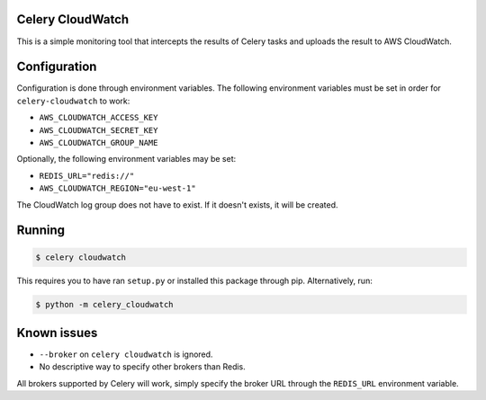 Celery CloudWatch
-----------------

.. image:: https://scrutinizer-ci.com/g/SectorLabs/celery-cloudwatch/badges/build.png?b=master&s=dbee8972701eec8cb3f256360b6c8f2880a8eae7
    :target: https://scrutinizer-ci.com/g/SectorLabs/celery-cloudwatch/

.. image:: https://scrutinizer-ci.com/g/SectorLabs/celery-cloudwatch/badges/quality-score.png?b=master&s=b715993dcceb3ec81785e324f3cb36b17c40fa0f
    :target: https://scrutinizer-ci.com/g/SectorLabs/celery-cloudwatch/

.. image:: https://img.shields.io/badge/license-MIT-blue.svg

This is a simple monitoring tool that intercepts the results of Celery tasks and uploads the result to AWS CloudWatch.

Configuration
-------------
Configuration is done through environment variables. The following environment variables must be set in order for ``celery-cloudwatch`` to work:

* ``AWS_CLOUDWATCH_ACCESS_KEY``
* ``AWS_CLOUDWATCH_SECRET_KEY``
* ``AWS_CLOUDWATCH_GROUP_NAME``

Optionally, the following environment variables may be set:

* ``REDIS_URL="redis://"``
* ``AWS_CLOUDWATCH_REGION="eu-west-1"``

The CloudWatch log group does not have to exist. If it doesn't exists, it will be created.

Running
-------

.. code-block:: bash

    $ celery cloudwatch

This requires you to have ran ``setup.py`` or installed this package through pip. Alternatively, run:

.. code-block:: bash

    $ python -m celery_cloudwatch

Known issues
-----------

* ``--broker`` on ``celery cloudwatch`` is ignored.
* No descriptive way to specify other brokers than Redis.

All brokers supported by Celery will work, simply specify the broker URL through the ``REDIS_URL`` environment variable.
